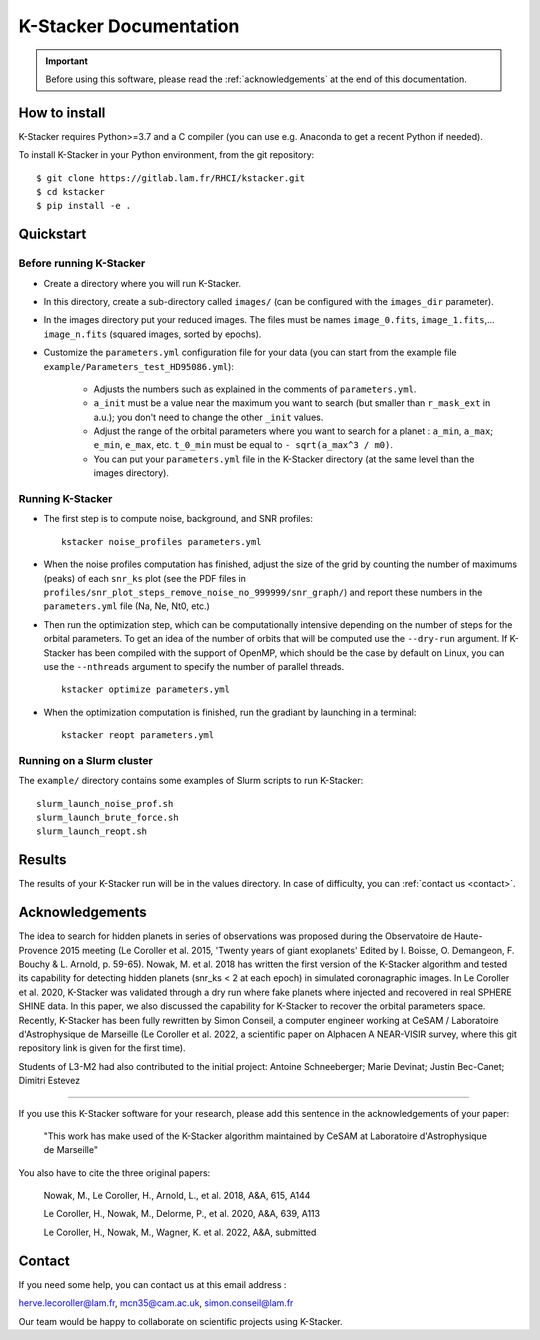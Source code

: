 |kstacker| Documentation
========================

.. important:: Before using this software, please read the
   :ref:`acknowledgements` at the end of this documentation.

How to install
--------------

|kstacker| requires Python>=3.7 and a C compiler (you can use e.g. Anaconda to
get a recent Python if needed).

To install |kstacker| in your Python environment, from the git repository::

    $ git clone https://gitlab.lam.fr/RHCI/kstacker.git
    $ cd kstacker
    $ pip install -e .

Quickstart
----------

Before running |kstacker|
^^^^^^^^^^^^^^^^^^^^^^^^^

- Create a directory where you will run |kstacker|.

- In this directory, create a sub-directory called ``images/`` (can be
  configured with the ``images_dir`` parameter).

- In the images directory put your reduced images. The files must be names
  ``image_0.fits``, ``image_1.fits``,... ``image_n.fits`` (squared images,
  sorted by epochs).

- Customize the ``parameters.yml`` configuration file for your data (you can
  start from the example file ``example/Parameters_test_HD95086.yml``):

    * Adjusts the numbers such as explained in the comments of
      ``parameters.yml``.

    * ``a_init`` must be a value near the maximum you want to search (but
      smaller than ``r_mask_ext`` in a.u.); you don't need to change the other
      ``_init`` values.

    * Adjust the range of the orbital parameters where you want to search for
      a planet : ``a_min``, ``a_max``; ``e_min``, ``e_max``, etc. ``t_0_min``
      must be equal to ``- sqrt(a_max^3 / m0)``.

    * You can put your ``parameters.yml`` file in the |kstacker| directory (at
      the same level than the images directory).

Running |kstacker|
^^^^^^^^^^^^^^^^^^

- The first step is to compute noise, background, and SNR profiles::

    kstacker noise_profiles parameters.yml

- When the noise profiles computation has finished, adjust the size of the grid
  by counting the number of maximums (peaks) of each ``snr_ks`` plot (see the
  PDF files in ``profiles/snr_plot_steps_remove_noise_no_999999/snr_graph/``)
  and report these numbers in the ``parameters.yml`` file (Na, Ne, Nt0, etc.)

- Then run the optimization step, which can be computationally intensive
  depending on the number of steps for the orbital parameters. To get an idea of
  the number of orbits that will be computed use the ``--dry-run`` argument. If
  |kstacker| has been compiled with the support of OpenMP, which should be the
  case by default on Linux, you can use the ``--nthreads`` argument to specify
  the number of parallel threads.

  ::

      kstacker optimize parameters.yml

- When the optimization computation is finished, run the gradiant by launching
  in a terminal::

    kstacker reopt parameters.yml

Running on a Slurm cluster
^^^^^^^^^^^^^^^^^^^^^^^^^^

The ``example/`` directory contains some examples of Slurm scripts to run
|kstacker|::

    slurm_launch_noise_prof.sh
    slurm_launch_brute_force.sh
    slurm_launch_reopt.sh

Results
-------

The results of your |kstacker| run will be in the values directory.  In case of
difficulty, you can :ref:`contact us <contact>`.

.. _acknowledgements:

Acknowledgements
----------------

The idea to search for hidden planets in series of observations was proposed
during the Observatoire de Haute-Provence 2015 meeting (Le Coroller et al. 2015,
'Twenty years of giant exoplanets' Edited by I. Boisse, O. Demangeon, F. Bouchy
& L. Arnold, p. 59-65). Nowak, M. et al. 2018 has written the first version of
the |kstacker| algorithm and tested its capability for detecting hidden planets
(snr_ks < 2 at each epoch) in simulated coronagraphic images. In Le Coroller et
al. 2020, |kstacker| was validated through a dry run where fake planets where
injected and recovered in real SPHERE SHINE data. In this paper, we also
discussed the capability for |kstacker| to recover the orbital parameters space.
Recently, |kstacker| has been fully rewritten by Simon Conseil, a computer
engineer working at CeSAM / Laboratoire d'Astrophysique de Marseille (Le
Coroller et al. 2022, a scientific paper on Alphacen A NEAR-VISIR survey, where
this git repository link is given for the first time).

Students of L3-M2 had also contributed to the initial project:
Antoine Schneeberger; Marie Devinat; Justin Bec-Canet; Dimitri Estevez

---------

If you use this |kstacker| software for your research, please add this sentence
in the acknowledgements of your paper:

    "This work has make used of the |kstacker| algorithm maintained by CeSAM at
    Laboratoire d'Astrophysique de Marseille"

You also have to cite the three original papers:

    Nowak, M., Le Coroller, H., Arnold, L., et al. 2018, A&A, 615, A144

    Le Coroller, H., Nowak, M., Delorme, P., et al. 2020, A&A, 639, A113

    Le Coroller, H., Nowak, M., Wagner, K. et al. 2022, A&A, submitted

.. _contact:

Contact
-------

If you need some help, you can contact us at this email address :

herve.lecoroller@lam.fr, mcn35@cam.ac.uk, simon.conseil@lam.fr

Our team would be happy to collaborate on scientific projects using |kstacker|.


.. |kstacker| replace:: K-Stacker
